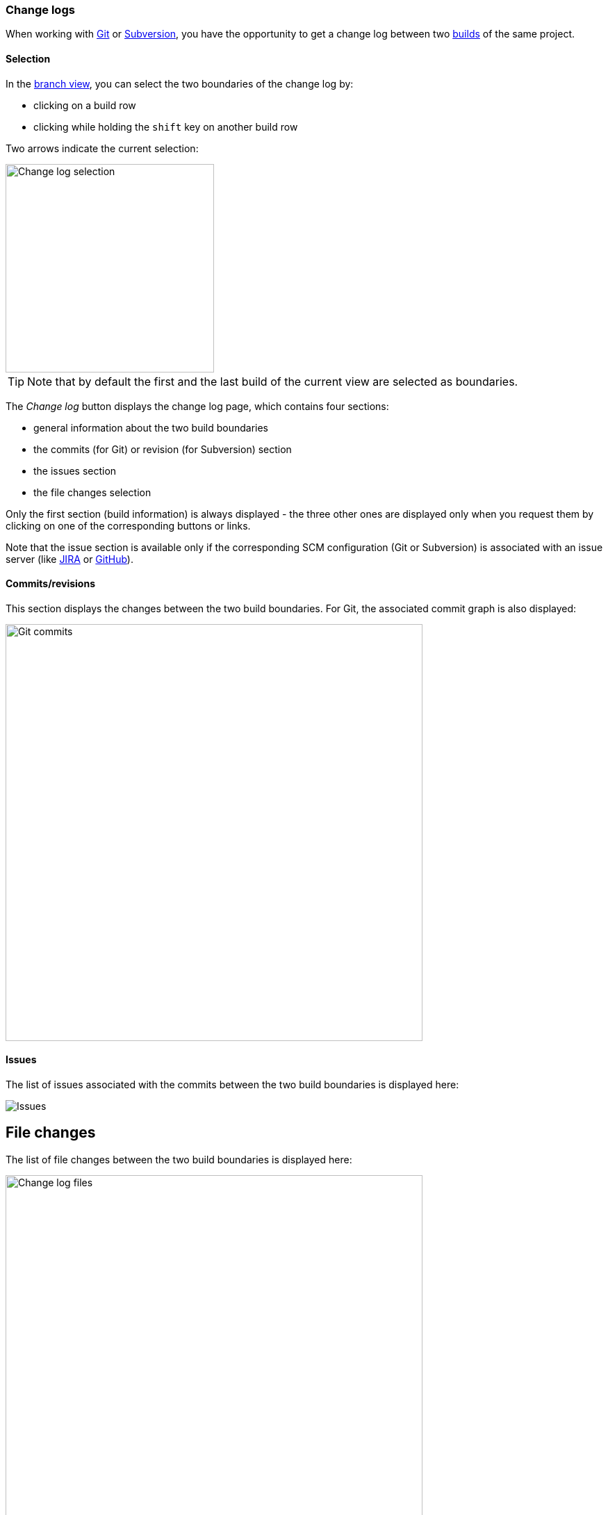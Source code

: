 [[changelogs]]
=== Change logs

When working with <<usage-git,Git>> or <<usage-subversion,Subversion>>, you
have the opportunity to get a change log between two <<usage-builds,builds>> of
the same project.

[[changelogs-selection]]
==== Selection

In the <<usage-branches,branch view>>, you can select the two boundaries
of the change log by:

* clicking on a build row
* clicking while holding the `shift` key on another build row

Two arrows indicate the current selection:

image::images/changelog.selection.png[Change log selection,300]

TIP: Note that by default the first and the last build of the current view
are selected as boundaries.

The _Change log_ button displays the change log page, which contains four
sections:

* general information about the two build boundaries
* the commits (for Git) or revision (for Subversion) section
* the issues section
* the file changes selection

Only the first section (build information) is always displayed - the three
other ones are displayed only when you request them by clicking on one of the
corresponding buttons or links.

Note that the issue section is available only if the corresponding SCM
configuration (Git or Subversion) is associated with an issue server (like
<<usage-jira,JIRA>> or <<usage-github,GitHub>>).

[[changelogs-commits]]
==== Commits/revisions

This section displays the changes between the two build boundaries. For Git,
the associated commit graph is also displayed:

image::images/changelog.commits.png[Git commits,600]

[[changelogs-issues]]
==== Issues

The list of issues associated with the commits between the two build boundaries
is displayed here:

image::images/changelog.issues.png[Issues]

[[changelogs-files]]
## File changes

The list of file changes between the two build boundaries is displayed here:

image::images/changelog.files.png[Change log files,600]

Each file change is associated with the corresponding changes. This includes
the list of revisions for Subversion.

Additionally, you can define filters on the file changes, in order to have
access to a list of files impacted by the change log.

By entering a ANT-like pattern, you can display the file paths which match:

image::images/changelog.files.quickfilter.png[Change log files filter,600]

For more complex selections, you can clock on the _Edit_ button and you'll
have a dialog box which allows you to define:

* a name for your filter
* a list of ANT-like patterns to match

image::images/changelog.files.filterdialog.png[Change log files filter dialog,400]

If you are authorized, you can also save this filter for the project, allowing
its selection by all users.

image::images/changelog.files.filtershare.png[Change log files filter share,400]

In the list of filters, you find the filters you have defined and the ones
which have been shared for the whole project. The latter ones are marked with
an asterisk (*):

image::images/changelog.files.filtershared.png[Change log files filter shared,400]

You can update and delete filters. Note that the shared filters won't be
actually updated or deleted, unless you are authorized.

Finally, you can get the unified diff for the selected filter by clicking on
the _Diff_ button:

image::images/changelog.files.filterdiff.png[Change log files filter diff,400]

This will display a dialog with:

* the unified diff you can copy
* a permalink which allows you download the diff from another source

You can obtain a quick diff on one file by clicking on the icon at the right
of a file in the change log:

image::images/changelog.files.quickdiff.png[Quick diff on file,600]
